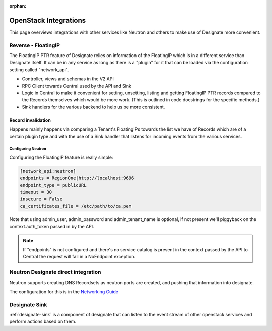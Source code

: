 :orphan:

..
    Copyright 2013 Rackspace Hosting

    Licensed under the Apache License, Version 2.0 (the "License"); you may
    not use this file except in compliance with the License. You may obtain
    a copy of the License at

        http://www.apache.org/licenses/LICENSE-2.0

    Unless required by applicable law or agreed to in writing, software
    distributed under the License is distributed on an "AS IS" BASIS, WITHOUT
    WARRANTIES OR CONDITIONS OF ANY KIND, either express or implied. See the
    License for the specific language governing permissions and limitations
    under the License.

======================
OpenStack Integrations
======================

This page overviews integrations with other services like Neutron and others to
make use of Designate more convenient.

Reverse - FloatingIP
====================

The FloatingIP PTR feature of Designate relies on information of the FloatingIP
which is in a different service than Designate itself. It can be in any service
as long as there is a "plugin" for it that can be loaded via the configuration
setting called "network_api".

* Controller, views and schemas in the V2 API
* RPC Client towards Central used by the API and Sink
* Logic in Central to make it convenient for setting, unsetting, listing and
  getting FloatingIP PTR records compared to the Records themselves which would
  be more work. (This is outlined in code docstrings for the specific methods.)
* Sink handlers for the various backend to help us be more consistent.

Record invalidation
^^^^^^^^^^^^^^^^^^^
Happens mainly happens via comparing a Tenant's FloatingIPs
towards the list we have of Records which are of a certain plugin type and
with the use of a Sink handler that listens for incoming events from the
various services.

Configuring Neutron
-------------------

Configuring the FloatingIP feature is really simple:

.. code-block:: ini

    [network_api:neutron]
    endpoints = RegionOne|http://localhost:9696
    endpoint_type = publicURL
    timeout = 30
    insecure = False
    ca_certificates_file = /etc/path/to/ca.pem

Note that using admin_user, admin_password and admin_tenant_name is optional,
if not present we'll piggyback on the context.auth_token passed in by the API.

.. note::
    If "endpoints" is not configured and there's no service catalog is present
    in the context passed by the API to Central the request will fail in
    a NoEndpoint exception.

Neutron Designate direct integration
====================================

Neutron supports creating DNS Recordsets as neutron ports are created, and
pushing that information into designate.

The configuration for this is in the `Networking Guide <https://docs.openstack.org/neutron/latest/admin/config-dns-int.html>`_

Designate Sink
==============

:ref:`designate-sink` is a component of designate that can listen to the event
stream of other openstack services and perform actions based on them.


